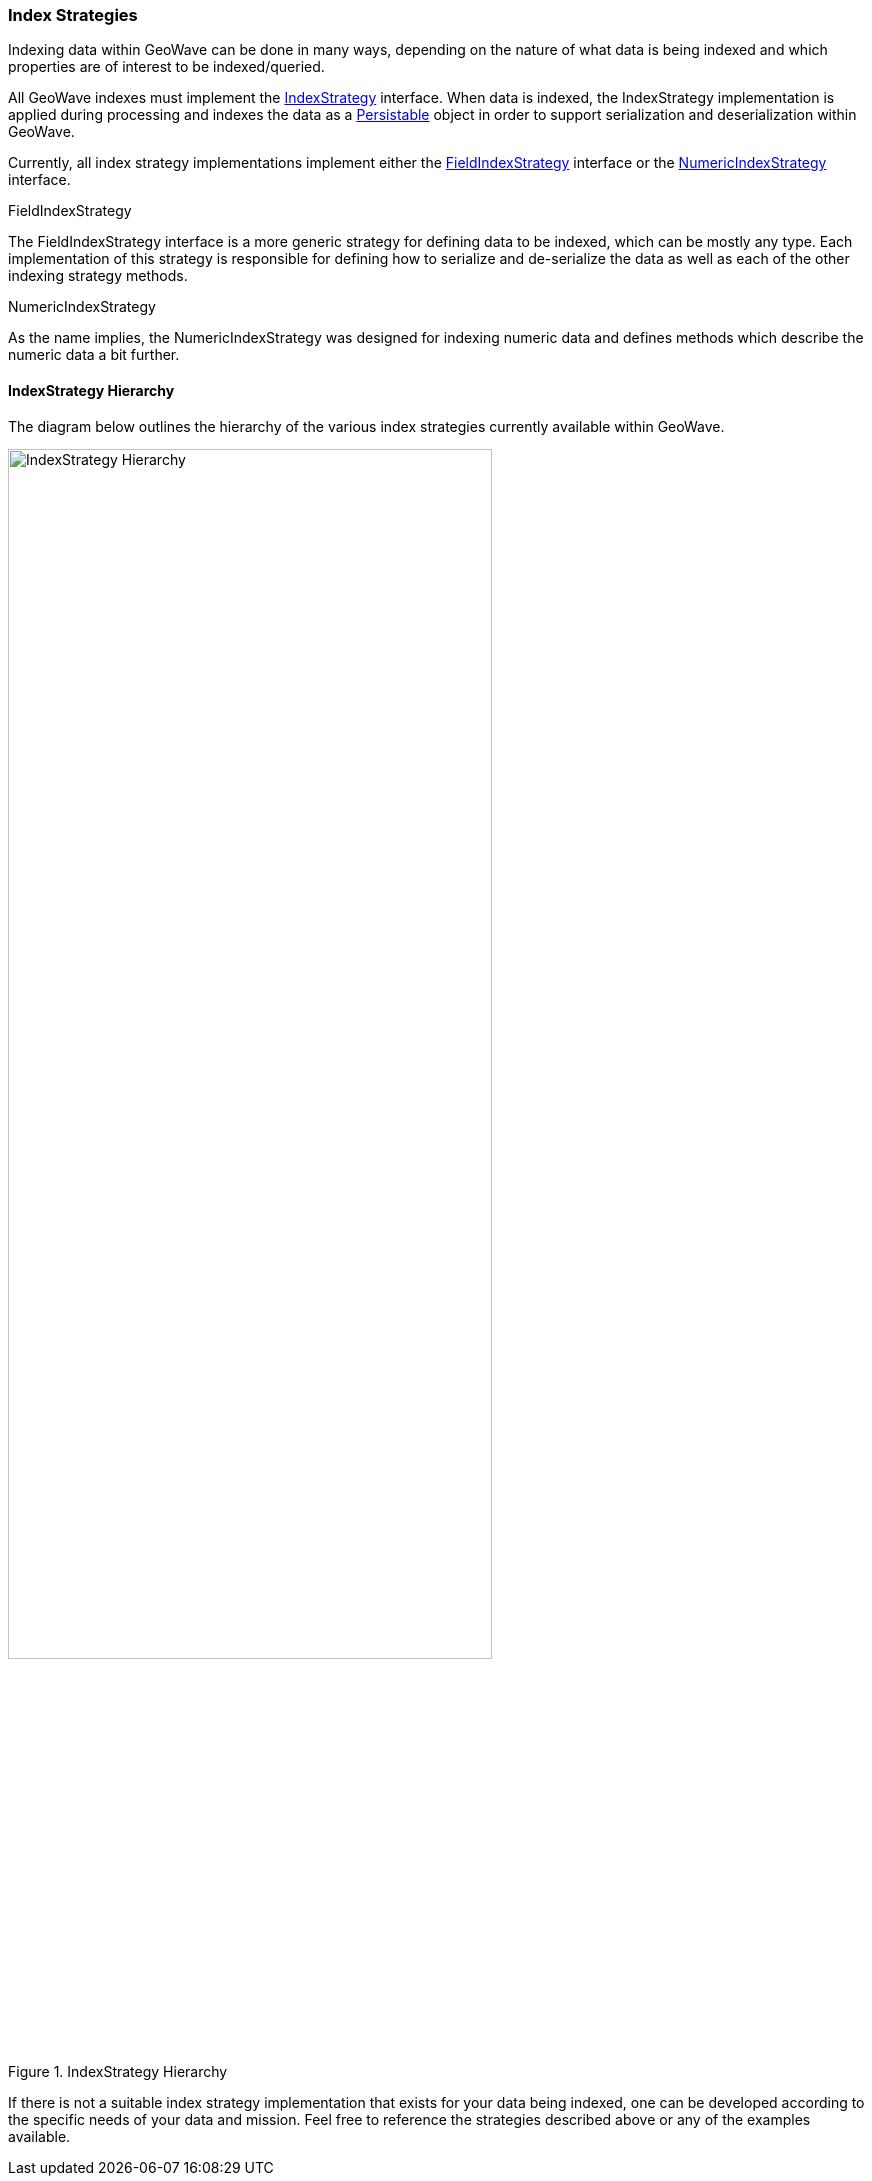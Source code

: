 [[index-strategies]]
<<<
=== Index Strategies

:linkattrs:

Indexing data within GeoWave can be done in many ways, depending on the nature of what data is being indexed and which properties are of interest to be indexed/queried.

All GeoWave indexes must implement the link:https://github.com/locationtech/geowave/tree/master/core/index/src/main/java/mil/nga/giat/geowave/core/index/IndexStrategy.java[IndexStrategy, window="_blank"] interface. When data is indexed, the IndexStrategy implementation is applied during processing and indexes the data as a link:https://github.com/locationtech/geowave/tree/master/core/index/src/main/java/mil/nga/giat/geowave/core/index/Persistable.java[Persistable, window="_blank"] object in order to support serialization and deserialization within GeoWave.

Currently, all index strategy implementations implement either the link:https://github.com/locationtech/geowave/tree/master/core/index/src/main/java/mil/nga/giat/geowave/core/index/FieldIndexStrategy.java[FieldIndexStrategy, window="_blank"] interface or the link:https://github.com/locationtech/geowave/tree/master/core/index/src/main/java/mil/nga/giat/geowave/core/index/NumericIndexStrategy.java[NumericIndexStrategy, window="_blank"] interface.

.FieldIndexStrategy

The FieldIndexStrategy interface is a more generic strategy for defining data to be indexed, which can be mostly any type. Each implementation of this strategy is responsible for defining how to serialize and de-serialize the data as well as each of the other indexing strategy methods.

.NumericIndexStrategy

As the name implies, the NumericIndexStrategy was designed for indexing numeric data and defines methods which describe the numeric data a bit further.

==== IndexStrategy Hierarchy

The diagram below outlines the hierarchy of the various index strategies currently available within GeoWave.

image::IndexStrategyHierarchy.png[scaledwidth="75%",width="75%",alt="IndexStrategy Hierarchy", title="IndexStrategy Hierarchy"]

If there is not a suitable index strategy implementation that exists for your data being indexed, one can be developed according to the specific needs of your data and mission. Feel free to reference the strategies described above or any of the examples available.

